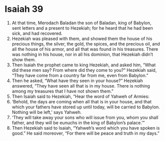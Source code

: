 ﻿
* Isaiah 39
1. At that time, Merodach Baladan the son of Baladan, king of Babylon, sent letters and a present to Hezekiah; for he heard that he had been sick, and had recovered. 
2. Hezekiah was pleased with them, and showed them the house of his precious things, the silver, the gold, the spices, and the precious oil, and all the house of his armor, and all that was found in his treasures. There was nothing in his house, nor in all his dominion, that Hezekiah didn’t show them. 
3. Then Isaiah the prophet came to king Hezekiah, and asked him, “What did these men say? From where did they come to you?” Hezekiah said, “They have come from a country far from me, even from Babylon.” 
4. Then he asked, “What have they seen in your house?” Hezekiah answered, “They have seen all that is in my house. There is nothing among my treasures that I have not shown them.” 
5. Then Isaiah said to Hezekiah, “Hear the word of Yahweh of Armies: 
6. ‘Behold, the days are coming when all that is in your house, and that which your fathers have stored up until today, will be carried to Babylon. Nothing will be left,’ says Yahweh. 
7. ‘They will take away your sons who will issue from you, whom you shall father, and they will be eunuchs in the king of Babylon’s palace.’” 
8. Then Hezekiah said to Isaiah, “Yahweh’s word which you have spoken is good.” He said moreover, “For there will be peace and truth in my days.” 
